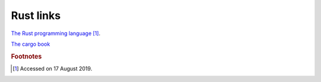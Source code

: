 
============
 Rust links
============

`The Rust programming language <https://doc.rust-lang.org/book/title-page.html>`_ [#f1]_.

`The cargo book <https://doc.rust-lang.org/cargo/>`_

.. rubric:: Footnotes
	    
.. [#f1] Accessed on 17 August 2019.

	 
